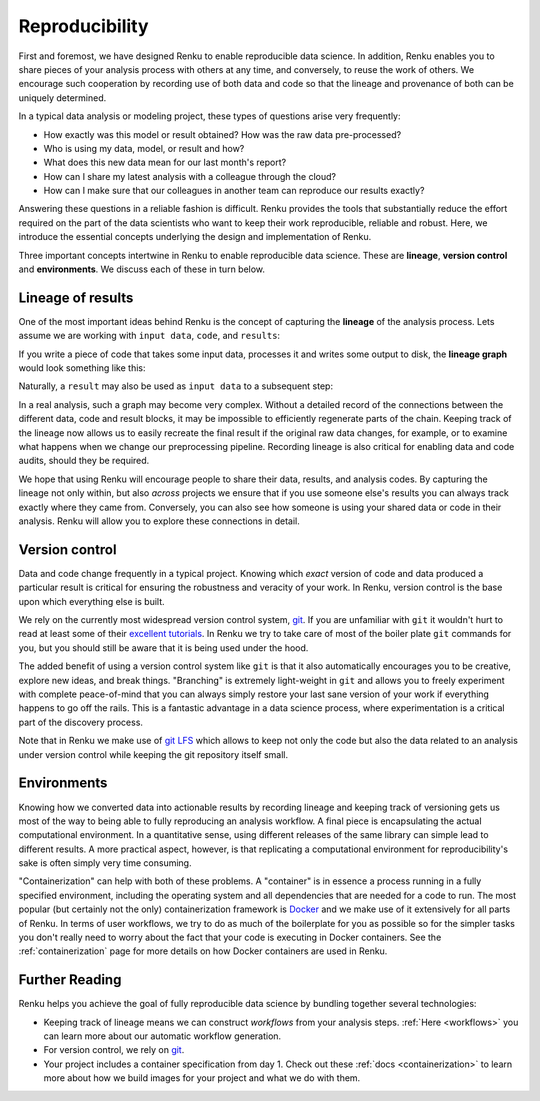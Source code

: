 .. _reproducibility:

Reproducibility
===============

First and foremost, we have designed Renku to enable reproducible data
science. In addition, Renku enables you to share pieces of your analysis
process with others at any time, and conversely, to reuse the work of others.
We encourage such cooperation by recording use of both data and code so that
the lineage and provenance of both can be uniquely determined.

In a typical data analysis or modeling project, these types of questions arise
very frequently:

* How exactly was this model or result obtained? How was the raw data pre-processed?
* Who is using my data, model, or result and how?
* What does this new data mean for our last month's report?
* How can I share my latest analysis with a colleague through the cloud?
* How can I make sure that our colleagues in another team can reproduce our results exactly?

Answering these questions in a reliable fashion is difficult. Renku provides
the tools that substantially reduce the effort required on the part of the
data scientists who want to keep their work reproducible, reliable and robust.
Here, we introduce the essential concepts underlying the design and
implementation of Renku.

Three important concepts intertwine in Renku to enable reproducible data science.
These are **lineage**, **version control** and **environments**. We discuss
each of these in turn below.

.. _reproducibility-lineage:

Lineage of results
------------------

One of the most important ideas behind Renku is the concept of capturing the
**lineage** of the analysis process. Lets assume we are working with ``input
data``, ``code``, and ``results``:

.. graphviz::
    :align: center

    graph foo {
        rankdir="LR"
        nodesep=0.01
        node [fontname="Raleway"]
        _results [color="white", label="", image="../_static/icons/scatter_plot.svg"]
        results [color="white"]
        _code [color="white", label="", image="../_static/icons/electronics.svg"]
        code [color="white"]
        data [color="white", label="", image="../_static/icons/data_sheet.svg"]
        "input data" [color="white"]


        _results--results [color="white"]
        _code--code [color="white"]
        data--"input data" [color="white"]
    }

If you write a piece of code that takes some input data, processes it and
writes some output to disk, the **lineage graph** would look something like
this:

.. graphviz::
    :align: center

    digraph foo {
        rankdir="LR"
        edge [fontname="Raleway"]
        data [color="white", label="", image="../_static/icons/data_sheet.svg"]
        code [color="white", label="", image="../_static/icons/electronics.svg"]
        results [color="white", label="", image="../_static/icons/scatter_plot.svg"]
        data->code [label="used by"]
        code->results [label="generated"]
    }


Naturally, a ``result`` may also be used as ``input data`` to a subsequent step:

.. graphviz::
    :align: center

    digraph foo {
        edge [fontname="Raleway"]
        rankdir="LR"
        data [color="white", label="", image="../_static/icons/data_sheet.svg"]
        data2 [color="white", label="", image="../_static/icons/data_sheet2.svg"]
        code [color="white", label="", image="../_static/icons/electronics.svg"]
        code2 [color="white", label="", image="../_static/icons/electronics2.svg"]
        results [color="white", label="", image="../_static/icons/scatter_plot.svg"]
        results2 [color="white", label="", image="../_static/icons/scatter_plot2.svg"]
        data->code
        code->results
        results->code2
        data2->code2
        code2->results2
    }

In a real analysis, such a graph may become very complex. Without a detailed
record of the connections between the different data, code and result blocks,
it may be impossible to efficiently regenerate parts of the chain. Keeping
track of the lineage now allows us to easily recreate the final result if the
original raw data changes, for example, or to examine what happens when we
change our preprocessing pipeline. Recording lineage is also critical for
enabling data and code audits, should they be required.

We hope that using Renku will encourage people to share their data, results,
and analysis codes. By capturing the lineage not only within, but also *across*
projects we ensure that if you use someone else's results you can always
track exactly where they came from. Conversely, you can also see how someone
is using your shared data or code in their analysis. Renku will allow you to
explore these connections in detail.


.. _reproducibility-version_control:

Version control
---------------

Data and code change frequently in a typical project. Knowing which *exact*
version of code and data produced a particular result is critical for ensuring
the robustness and veracity of your work. In Renku, version control is the
base upon which everything else is built.

We rely on the currently most widespread version control system, `git <https
://git-scm.com/>`_. If you are unfamiliar with ``git`` it wouldn't hurt to
read at least some of their `excellent tutorials <https://git-
scm.com/docs/gittutorial>`_. In Renku we try to take care of most of the
boiler plate ``git`` commands for you, but you should still be aware that it
is being used under the hood.

The added benefit of using a version control system like ``git`` is that it also
automatically encourages you to be creative, explore new ideas, and break things.
"Branching" is extremely light-weight in ``git`` and allows you to freely
experiment with complete peace-of-mind that you can always simply restore your
last sane version of your work if everything happens to go off the rails. This
is a fantastic advantage in a data science process, where experimentation is
a critical part of the discovery process.

Note that in Renku we make use of `git LFS <https://git-lfs.github.com>`_ which
allows to keep not only the code but also the data related to an analysis under
version control while keeping the git repository itself small.

.. _reproducibility-environments:

Environments
----------------

Knowing how we converted data into actionable results by recording lineage and
keeping track of versioning gets us most of the way to being able to fully
reproducing an analysis workflow. A final piece is encapsulating the actual
computational environment. In a quantitative sense, using different releases
of the same library can simple lead to different results. A more practical
aspect, however, is that replicating a computational environment for
reproducibility's sake is often simply very time consuming.

"Containerization" can help with both of these problems. A "container" is in
essence a process running in a fully specified environment, including the
operating system and all dependencies that are needed for a code to run. The
most popular (but certainly not the only) containerization framework is
`Docker <https://www.docker.com/>`_ and we  make use of it extensively for all
parts of Renku. In terms of user workflows, we try to do as much of the
boilerplate for you as possible so for the simpler tasks you don't really
need to worry about the fact that your code is executing in Docker containers.
See the :ref:`containerization` page for more details on how Docker containers
are used in Renku.


.. _reproducibility-further_reading:

Further Reading
---------------

Renku helps you achieve the goal of fully reproducible data science by
bundling together several technologies:


* Keeping track of lineage means we can construct `workflows` from your analysis
  steps. :ref:`Here <workflows>` you can learn more about our automatic workflow generation.
* For version control, we rely on
  `git <https://git-scm.com/>`_.
* Your project includes a container specification from day 1. Check out these
  :ref:`docs <containerization>` to learn more about how we build images for your project and
  what we do with them.
